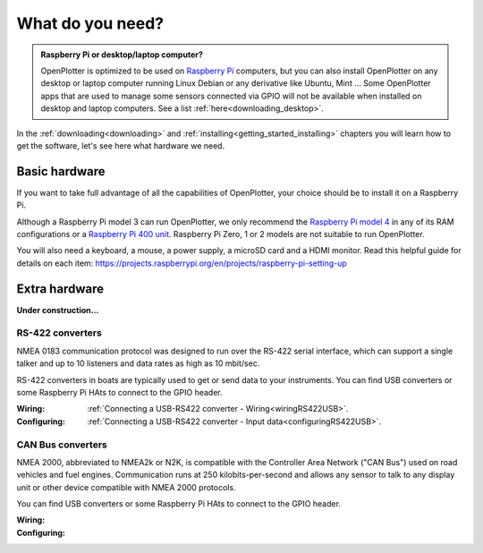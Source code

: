 What do you need?
#################

.. admonition:: Raspberry Pi or desktop/laptop computer?

	OpenPlotter is optimized to be used on `Raspberry Pi <https://www.raspberrypi.com>`_ computers, but you can also install OpenPlotter on any desktop or laptop computer running Linux Debian or any derivative like Ubuntu, Mint ... Some OpenPlotter apps that are used to manage some sensors connected via GPIO will not be available when installed on desktop and laptop computers. See a list :ref:`here<downloading_desktop>`.

In the :ref:`downloading<downloading>` and :ref:`installing<getting_started_installing>` chapters you will learn how to get the software, let's see here what hardware we need.

Basic hardware
**************

If you want to take full advantage of all the capabilities of OpenPlotter, your choice should be to install it on a Raspberry Pi.

Although a Raspberry Pi model 3 can run OpenPlotter, we only recommend the `Raspberry Pi model 4 <https://www.raspberrypi.com/products/raspberry-pi-4-model-b>`_ in any of its RAM configurations or a `Raspberry Pi 400 unit <https://www.raspberrypi.com/products/raspberry-pi-400-unit/>`_. Raspberry Pi Zero, 1 or 2 models are not suitable to run OpenPlotter.

You will also need a keyboard, a mouse, a power supply, a microSD card and a HDMI monitor. Read this helpful guide for details on each item: https://projects.raspberrypi.org/en/projects/raspberry-pi-setting-up

.. image:: img/pi-plug-in.gif

Extra hardware
**************

**Under construction...**

RS-422 converters
=================

.. image:: img/rs422.jpg

NMEA 0183 communication protocol was designed to run over the RS-422 serial interface, which can support a single talker and up to 10 listeners and data rates as high as 10 mbit/sec. 

RS-422 converters in boats are typically used to get or send data to your instruments. You can find USB converters or some Raspberry Pi HAts to connect to the GPIO header.

:Wiring: :ref:`Connecting a USB-RS422 converter - Wiring<wiringRS422USB>`.
:Configuring: :ref:`Connecting a USB-RS422 converter - Input data<configuringRS422USB>`.

CAN Bus converters
==================

.. image:: img/canable.png

NMEA 2000, abbreviated to NMEA2k or N2K, is compatible with the Controller Area Network ("CAN Bus") used on road vehicles and fuel engines. Communication runs at 250 kilobits-per-second and allows any sensor to talk to any display unit or other device compatible with NMEA 2000 protocols.

You can find USB converters or some Raspberry Pi HAts to connect to the GPIO header.

:Wiring: 
:Configuring: 
